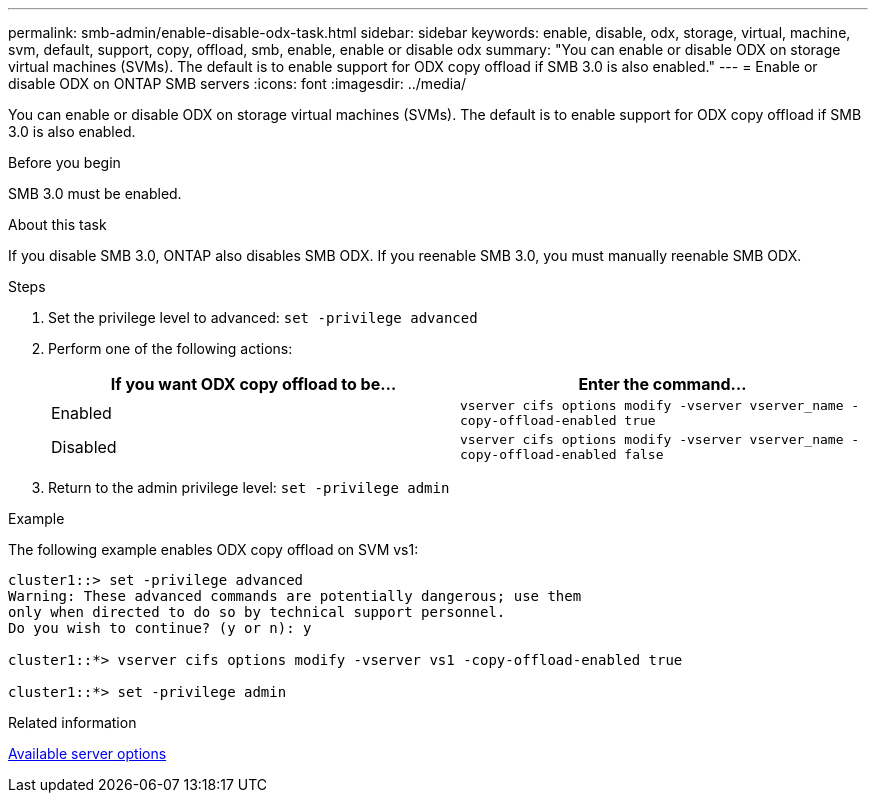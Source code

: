 ---
permalink: smb-admin/enable-disable-odx-task.html
sidebar: sidebar
keywords: enable, disable, odx, storage, virtual, machine, svm, default, support, copy, offload, smb, enable, enable or disable odx
summary: "You can enable or disable ODX on storage virtual machines (SVMs). The default is to enable support for ODX copy offload if SMB 3.0 is also enabled."
---
= Enable or disable ODX on ONTAP SMB servers
:icons: font
:imagesdir: ../media/

[.lead]
You can enable or disable ODX on storage virtual machines (SVMs). The default is to enable support for ODX copy offload if SMB 3.0 is also enabled.

.Before you begin

SMB 3.0 must be enabled.

.About this task

If you disable SMB 3.0, ONTAP also disables SMB ODX. If you reenable SMB 3.0, you must manually reenable SMB ODX.

.Steps

. Set the privilege level to advanced: `set -privilege advanced`
. Perform one of the following actions:
+
[options="header"]
|===
| If you want ODX copy offload to be...| Enter the command...
a|
Enabled
a|
`vserver cifs options modify -vserver vserver_name -copy-offload-enabled true`
a|
Disabled
a|
`vserver cifs options modify -vserver vserver_name -copy-offload-enabled false`
|===

. Return to the admin privilege level: `set -privilege admin`

.Example

The following example enables ODX copy offload on SVM vs1:

----
cluster1::> set -privilege advanced
Warning: These advanced commands are potentially dangerous; use them
only when directed to do so by technical support personnel.
Do you wish to continue? (y or n): y

cluster1::*> vserver cifs options modify -vserver vs1 -copy-offload-enabled true

cluster1::*> set -privilege admin
----

.Related information

xref:server-options-reference.adoc[Available server options]


// 2025 June 16, ONTAPDOC-2981